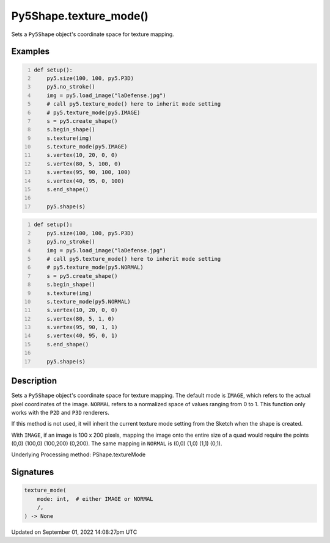 Py5Shape.texture_mode()
=======================

Sets a ``Py5Shape`` object's coordinate space for texture mapping.

Examples
--------

.. raw:: html

    <div class="example-table">

.. raw:: html

    <div class="example-row"><div class="example-cell-image">

.. image:: /images/reference/Py5Shape_texture_mode_0.png
    :alt: example picture for texture_mode()

.. raw:: html

    </div><div class="example-cell-code">

.. code:: python
    :number-lines:

    def setup():
        py5.size(100, 100, py5.P3D)
        py5.no_stroke()
        img = py5.load_image("laDefense.jpg")
        # call py5.texture_mode() here to inherit mode setting
        # py5.texture_mode(py5.IMAGE)
        s = py5.create_shape()
        s.begin_shape()
        s.texture(img)
        s.texture_mode(py5.IMAGE)
        s.vertex(10, 20, 0, 0)
        s.vertex(80, 5, 100, 0)
        s.vertex(95, 90, 100, 100)
        s.vertex(40, 95, 0, 100)
        s.end_shape()

        py5.shape(s)

.. raw:: html

    </div></div>

.. raw:: html

    <div class="example-row"><div class="example-cell-image">

.. image:: /images/reference/Py5Shape_texture_mode_1.png
    :alt: example picture for texture_mode()

.. raw:: html

    </div><div class="example-cell-code">

.. code:: python
    :number-lines:

    def setup():
        py5.size(100, 100, py5.P3D)
        py5.no_stroke()
        img = py5.load_image("laDefense.jpg")
        # call py5.texture_mode() here to inherit mode setting
        # py5.texture_mode(py5.NORMAL)
        s = py5.create_shape()
        s.begin_shape()
        s.texture(img)
        s.texture_mode(py5.NORMAL)
        s.vertex(10, 20, 0, 0)
        s.vertex(80, 5, 1, 0)
        s.vertex(95, 90, 1, 1)
        s.vertex(40, 95, 0, 1)
        s.end_shape()

        py5.shape(s)

.. raw:: html

    </div></div>

.. raw:: html

    </div>

Description
-----------

Sets a ``Py5Shape`` object's coordinate space for texture mapping. The default mode is ``IMAGE``, which refers to the actual pixel coordinates of the image. ``NORMAL`` refers to a normalized space of values ranging from 0 to 1. This function only works with the ``P2D`` and ``P3D`` renderers.

If this method is not used, it will inherit the current texture mode setting from the Sketch when the shape is created.

With ``IMAGE``, if an image is 100 x 200 pixels, mapping the image onto the entire size of a quad would require the points (0,0) (100,0) (100,200) (0,200). The same mapping in ``NORMAL`` is (0,0) (1,0) (1,1) (0,1).

Underlying Processing method: PShape.textureMode

Signatures
----------

.. code:: python

    texture_mode(
        mode: int,  # either IMAGE or NORMAL
        /,
    ) -> None

Updated on September 01, 2022 14:08:27pm UTC

